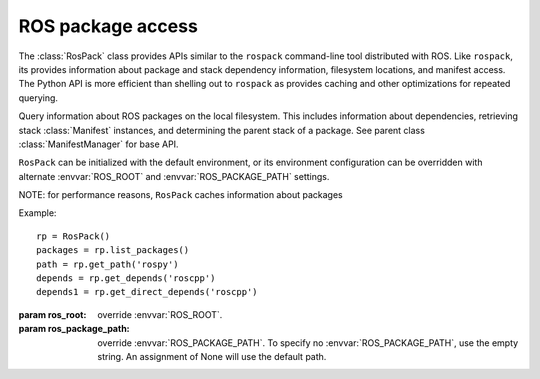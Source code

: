 ROS package access
==================

The :class:`RosPack` class provides APIs similar to the ``rospack``
command-line tool distributed with ROS.  Like ``rospack``, its
provides information about package and stack dependency information,
filesystem locations, and manifest access. The Python API is more
efficient than shelling out to ``rospack`` as provides caching and
other optimizations for repeated querying.

.. data:: MANIFEST_FILE

   Name of package manifest file, i.e. 'manifest.xml'.

.. class:: RosPack([ros_root=None, [ros_package_path=None]])

   Query information about ROS packages on the local filesystem. This
   includes information about dependencies, retrieving stack
   :class:`Manifest` instances, and determining the parent stack of a
   package.  See parent class :class:`ManifestManager` for base API.

   ``RosPack`` can be initialized with the default environment, or
   its environment configuration can be overridden with alternate
   :envvar:`ROS_ROOT` and :envvar:`ROS_PACKAGE_PATH` settings.

   NOTE: for performance reasons, ``RosPack`` caches information about
   packages

   Example::

        rp = RosPack()
        packages = rp.list_packages()
        path = rp.get_path('rospy')
        depends = rp.get_depends('roscpp')
        depends1 = rp.get_direct_depends('roscpp')
    
   :param ros_root: override :envvar:`ROS_ROOT`.
   :param ros_package_path: override :envvar:`ROS_PACKAGE_PATH`.  To
     specify no :envvar:`ROS_PACKAGE_PATH`, use the empty string.  An
     assignment of None will use the default path.

   .. method:: get_ros_root() -> str

      Get the :envvar:`ROS_ROOT` configuration of this instance.

   .. method:: get_ros_package_path() -> str

      Get the :envvar:`ROS_PACKAGE_PATH` configuration of this instance.
        
   .. attribute:: ros_root

      Get the :envvar:`ROS_ROOT` configuration of this instance. Read-only.

   .. attribute:: ros_package_path

      Get the :envvar:`ROS_PACKAGE_PATH` configuration of this instance. Read-only.

   .. method:: get_manifest(name) -> :class:`Manifest`

      Get the :class:`Manifest` of the specified package.

      :param name: package name, ``str``
      :raises: :exc:`InvalidManifest`
    
   .. method:: list() -> [str]

      List packages.

      :returns: complete list of package names in ROS environment

   .. method:: get_path(name) -> str

      :param name: package name, ``str``
      :returns: filesystem path of package
      :raises: :exc:`ResourceNotFound`
        
   .. method:: get_direct_depends(name) -> [str]

      Get the explicit dependencies of a package.
        
      :param name: package name, ``str``
      :returns: list of names of direct dependencies
      :raises: :exc:`ResourceNotFound`
      :raises: :exc:`InvalidManifest`

   .. method::  get_depends(name) -> [str]

      Get explicit and implicit dependencies of a package.

      :param name: package name, ``str``
      :returns: list of names of dependencies.
      :raises: :exc:`InvalidManifest`        

   .. method:: get_rosdeps(package, [implicit=False]) -> [str]

      Collect rosdeps of specified package into a dictionary.
        
      :param package: package name, ``str``
      :param implicit: include implicit (recursive) rosdeps, ``bool``
      :returns: list of rosdep names.
        
   .. method:: stack_of(package) -> str
        :param package: package name, ``str``
        :returns: name of stack that package is in, or None if package is not part of a stack
        :raises: :exc:`ResourceNotFound`: if package cannot be located
